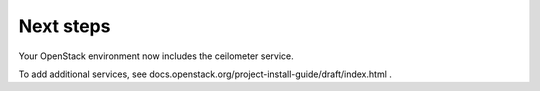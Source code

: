 .. _next-steps:

Next steps
~~~~~~~~~~

Your OpenStack environment now includes the ceilometer service.

To add additional services, see
docs.openstack.org/project-install-guide/draft/index.html .
